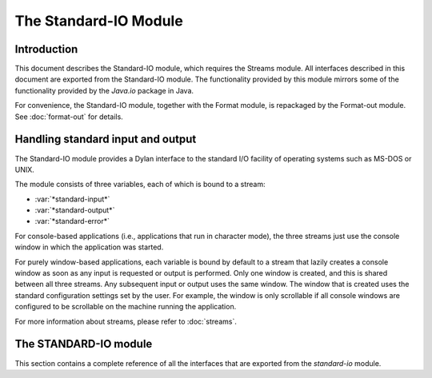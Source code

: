 **********************
The Standard-IO Module
**********************

.. current-library:: io
.. current-module:: standard-io

Introduction
------------

This document describes the Standard-IO module, which requires the
Streams module. All interfaces described in this document are exported
from the Standard-IO module. The functionality provided by this module
mirrors some of the functionality provided by the *Java.io* package in
Java.

For convenience, the Standard-IO module, together with the Format
module, is repackaged by the Format-out module. See :doc:`format-out`
for details.

Handling standard input and output
----------------------------------

The Standard-IO module provides a Dylan interface to the standard I/O
facility of operating systems such as MS-DOS or UNIX.

The module consists of three variables, each of which is bound to a
stream:

- :var:`*standard-input*`
- :var:`*standard-output*`
- :var:`*standard-error*`

For console-based applications (i.e., applications that run in character
mode), the three streams just use the console window in which the
application was started.

For purely window-based applications, each variable is bound by default
to a stream that lazily creates a console window as soon as any input is
requested or output is performed. Only one window is created, and this
is shared between all three streams. Any subsequent input or output uses
the same window. The window that is created uses the standard
configuration settings set by the user. For example, the window is only
scrollable if all console windows are configured to be scrollable on the
machine running the application.

For more information about streams, please refer to :doc:`streams`.

The STANDARD-IO module
----------------------

This section contains a complete reference of all the interfaces that
are exported from the *standard-io* module.

.. variable:: *standard-input*

   The standard input stream.

   :type: <stream>

   :value: The standard input stream for the platform on which the
     application is running.

   :description:

     This variable is bound to an input stream that reads data from the
     standard input location for the platform on which the application
     is running. It is equivalent to the Java stream
     *java.lang.System.in*.

     If the platform has a notion of standard streams, such as MS-DOS,
     this stream maps onto the platform-specific standard input stream.
     If the platform has no such convention, such as a platform that is
     primarily window-based, then a console window is created for this
     stream if necessary, in order to provide users with a place to
     provide input.

     If a console window has already been created as a result of writing
     to one of the other variables in the Standard-IO module, then the
     existing console window is used, and a new one is not created: a
     single console window is used for all variables in this module.

.. variable:: *standard-output*

   The standard output stream.

   :type: <stream>

   :value: The standard output stream for the platform on which the
     application is running.

   :description:

     This variable is bound to an output stream that sends normal output
     to the standard output location for the platform on which the
     application is running. It is equivalent to the Java stream
     *java.lang.System.out*.

     If the platform has a notion of standard streams, such as MS-DOS,
     this stream maps onto the platform-specific standard output stream.
     If the platform has no such convention, such as a platform that is
     primarily window-based, a console window is created for this stream
     if necessary, just to capture output to it.

     If a console window has already been created as a result of writing
     to or reading from one of the other variables in the Standard-IO
     module, then the existing console window is used, and a new one is
     not created: a single console window is used for all variables in
     this module.

.. variable:: *standard-error*

   The standard error stream.

   :type: <stream>

   :value: The standard error stream for the platform on which the
     application is running.

   :description:

     This variable is bound to an output stream that sends error
     messages to the standard error location for the platform on which
     the application is running. It is equivalent to the Java stream
     *java.lang.System.err*.

     If the platform has a notion of standard streams, such as MS-DOS,
     this stream maps onto the platform-specific standard error stream.
     If the platform has no such convention, such as a platform that is
     primarily window-based, a console window is created for this stream
     if necessary, just to capture output to it.

     If a console window has already been created as a result of writing
     to or reading from one of the other variables in the Standard-IO
     module, then the existing console window is used, and a new one is
     not created: a single console window is used for all variables in
     this module.
